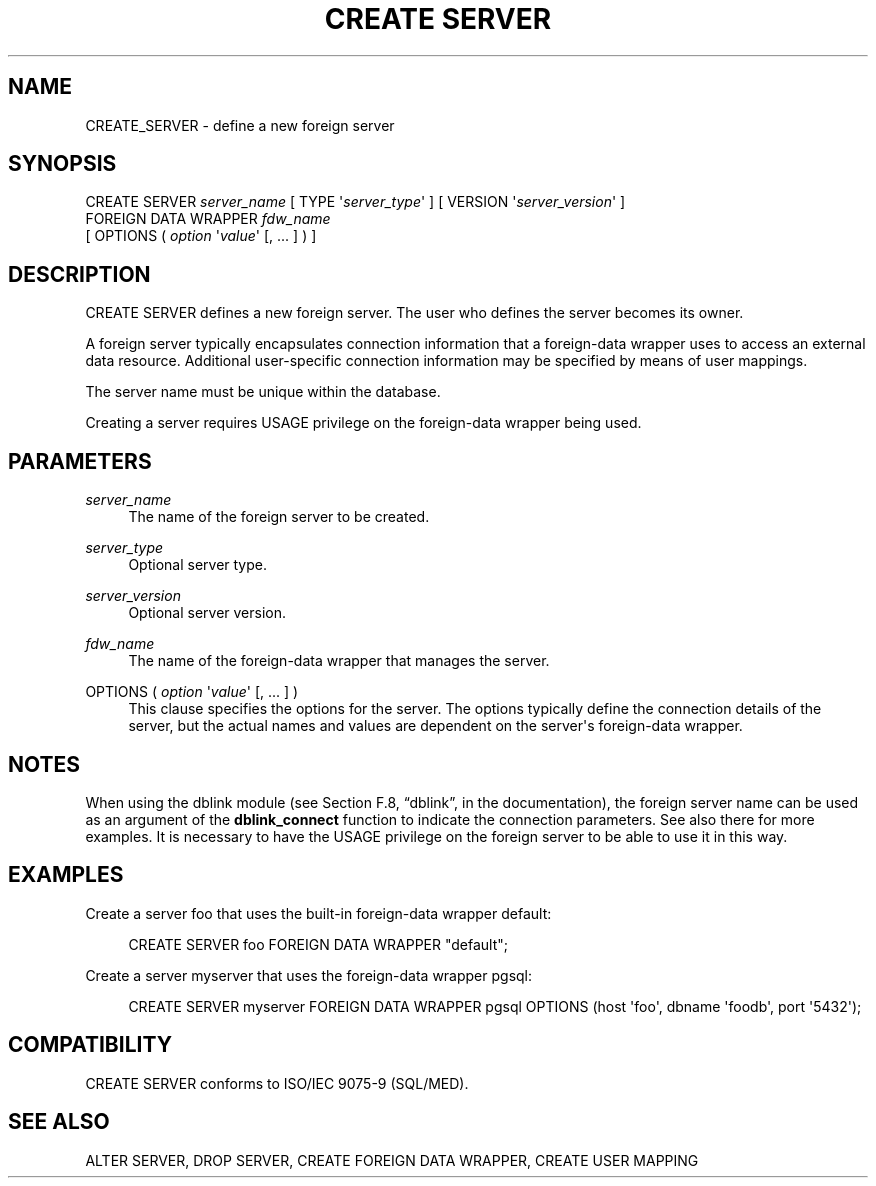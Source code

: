 '\" t
.\"     Title: CREATE SERVER
.\"    Author: The PostgreSQL Global Development Group
.\" Generator: DocBook XSL Stylesheets v1.75.1 <http://docbook.sf.net/>
.\"      Date: 2009-12-01
.\"    Manual: PostgreSQL snapshot Documentation
.\"    Source: PostgreSQL snapshot
.\"  Language: English
.\"
.TH "CREATE SERVER" "7" "2009-12-01" "PostgreSQL snapshot" "PostgreSQL snapshot Documentation"
.\" -----------------------------------------------------------------
.\" * set default formatting
.\" -----------------------------------------------------------------
.\" disable hyphenation
.nh
.\" disable justification (adjust text to left margin only)
.ad l
.\" -----------------------------------------------------------------
.\" * MAIN CONTENT STARTS HERE *
.\" -----------------------------------------------------------------
.SH "NAME"
CREATE_SERVER \- define a new foreign server
.\" CREATE SERVER
.SH "SYNOPSIS"
.sp
.nf
CREATE SERVER \fIserver_name\fR [ TYPE \(aq\fIserver_type\fR\(aq ] [ VERSION \(aq\fIserver_version\fR\(aq ]
    FOREIGN DATA WRAPPER \fIfdw_name\fR
    [ OPTIONS ( \fIoption\fR \(aq\fIvalue\fR\(aq [, \&.\&.\&. ] ) ]
.fi
.SH "DESCRIPTION"
.PP
CREATE SERVER
defines a new foreign server\&. The user who defines the server becomes its owner\&.
.PP
A foreign server typically encapsulates connection information that a foreign\-data wrapper uses to access an external data resource\&. Additional user\-specific connection information may be specified by means of user mappings\&.
.PP
The server name must be unique within the database\&.
.PP
Creating a server requires
USAGE
privilege on the foreign\-data wrapper being used\&.
.SH "PARAMETERS"
.PP
\fIserver_name\fR
.RS 4
The name of the foreign server to be created\&.
.RE
.PP
\fIserver_type\fR
.RS 4
Optional server type\&.
.RE
.PP
\fIserver_version\fR
.RS 4
Optional server version\&.
.RE
.PP
\fIfdw_name\fR
.RS 4
The name of the foreign\-data wrapper that manages the server\&.
.RE
.PP
OPTIONS ( \fIoption\fR \(aq\fIvalue\fR\(aq [, \&.\&.\&. ] )
.RS 4
This clause specifies the options for the server\&. The options typically define the connection details of the server, but the actual names and values are dependent on the server\(aqs foreign\-data wrapper\&.
.RE
.SH "NOTES"
.PP
When using the
dblink
module (see
Section F.8, \(lqdblink\(rq, in the documentation), the foreign server name can be used as an argument of the
\fBdblink_connect\fR
function to indicate the connection parameters\&. See also there for more examples\&. It is necessary to have the
USAGE
privilege on the foreign server to be able to use it in this way\&.
.SH "EXAMPLES"
.PP
Create a server
foo
that uses the built\-in foreign\-data wrapper
default:
.sp
.if n \{\
.RS 4
.\}
.nf
CREATE SERVER foo FOREIGN DATA WRAPPER "default";
.fi
.if n \{\
.RE
.\}
.PP
Create a server
myserver
that uses the foreign\-data wrapper
pgsql:
.sp
.if n \{\
.RS 4
.\}
.nf
CREATE SERVER myserver FOREIGN DATA WRAPPER pgsql OPTIONS (host \(aqfoo\(aq, dbname \(aqfoodb\(aq, port \(aq5432\(aq);
.fi
.if n \{\
.RE
.\}
.SH "COMPATIBILITY"
.PP
CREATE SERVER
conforms to ISO/IEC 9075\-9 (SQL/MED)\&.
.SH "SEE ALSO"
ALTER SERVER, DROP SERVER, CREATE FOREIGN DATA WRAPPER, CREATE USER MAPPING
